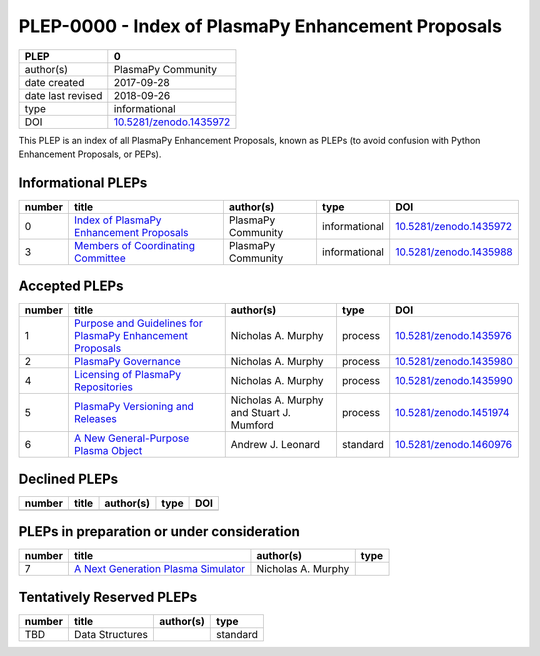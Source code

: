 =====================================================
 PLEP-0000 - Index of PlasmaPy Enhancement Proposals
=====================================================

+-------------------+---------------------------------------------------------------------+
| PLEP              | 0                                                                   |
+===================+=====================================================================+
| author(s)         | PlasmaPy Community                                                  |
+-------------------+---------------------------------------------------------------------+
| date created      | 2017-09-28                                                          |
+-------------------+---------------------------------------------------------------------+
| date last revised | 2018-09-26                                                          |
+-------------------+---------------------------------------------------------------------+
| type              | informational                                                       |
+-------------------+---------------------------------------------------------------------+
| DOI               | `10.5281/zenodo.1435972 <https://doi.org/10.5281/zenodo.1435972>`__ |
+-------------------+---------------------------------------------------------------------+

This PLEP is an index of all PlasmaPy Enhancement Proposals, known as
PLEPs (to avoid confusion with Python Enhancement Proposals, or PEPs).

Informational PLEPs
===================

+--------+---------------------------------------------------------------------------+---------------------------+---------------+---------------------------------------------+
| number | title                                                                     | author(s)                 | type          | DOI                                         |
+========+===========================================================================+===========================+===============+=============================================+
| 0      | `Index of PlasmaPy Enhancement Proposals                                  | PlasmaPy Community        | informational | `10.5281/zenodo.1435972                     |
|        | <https://github.com/PlasmaPy/PlasmaPy-PLEPs/blob/master/PLEP-0000.rst>`__ |                           |               | <https://doi.org/10.5281/zenodo.1435972>`__ |
+--------+---------------------------------------------------------------------------+---------------------------+---------------+---------------------------------------------+
| 3      | `Members of Coordinating Committee                                        | PlasmaPy Community        | informational | `10.5281/zenodo.1435988                     |
|        | <https://github.com/PlasmaPy/PlasmaPy-PLEPs/blob/master/PLEP-0003.rst>`__ |                           |               | <https://doi.org/10.5281/zenodo.1435988>`__ |
+--------+---------------------------------------------------------------------------+---------------------------+---------------+---------------------------------------------+

Accepted PLEPs
==============

+--------+---------------------------------------------------------------------------+---------------------------+---------------+---------------------------------------------+
| number | title                                                                     | author(s)                 | type          | DOI                                         |
+========+===========================================================================+===========================+===============+=============================================+
| 1      | `Purpose and Guidelines for PlasmaPy Enhancement Proposals                | Nicholas A. Murphy        | process       | `10.5281/zenodo.1435976                     |
|        | <https://github.com/PlasmaPy/PlasmaPy-PLEPs/blob/master/PLEP-0001.rst>`__ |                           |               | <https://doi.org/10.5281/zenodo.1435976>`__ |
+--------+---------------------------------------------------------------------------+---------------------------+---------------+---------------------------------------------+
| 2      | `PlasmaPy Governance                                                      | Nicholas A. Murphy        | process       | `10.5281/zenodo.1435980                     |
|        | <https://github.com/PlasmaPy/PlasmaPy-PLEPs/blob/master/PLEP-0002.rst>`__ |                           |               | <https://doi.org/10.5281/zenodo.1435980>`__ |
+--------+---------------------------------------------------------------------------+---------------------------+---------------+---------------------------------------------+
| 4      | `Licensing of PlasmaPy Repositories                                       | Nicholas A. Murphy        | process       | `10.5281/zenodo.1435990                     |
|        | <https://github.com/PlasmaPy/PlasmaPy-PLEPs/blob/master/PLEP-0004.rst>`__ |                           |               | <https://doi.org/10.5281/zenodo.1435990>`__ |
+--------+---------------------------------------------------------------------------+---------------------------+---------------+---------------------------------------------+
| 5      | `PlasmaPy Versioning and Releases                                         | Nicholas A. Murphy and    | process       | `10.5281/zenodo.1451974                     |
|        | <https://github.com/PlasmaPy/PlasmaPy-PLEPs/blob/master/PLEP-0005.rst>`__ | Stuart J. Mumford         |               | <https://doi.org/10.5281/zenodo.1451974>`__ |
+--------+---------------------------------------------------------------------------+---------------------------+---------------+---------------------------------------------+
| 6      | `A New General-Purpose Plasma Object                                      | Andrew J. Leonard         | standard      | `10.5281/zenodo.1460976                     |
|        | <https://github.com/PlasmaPy/PlasmaPy-PLEPs/blob/master/PLEP-0006.rst>`__ |                           |               | <https://doi.org/10.5281/zenodo.1460976>`__ |
+--------+---------------------------------------------------------------------------+---------------------------+---------------+---------------------------------------------+

Declined PLEPs
==============

+--------+---------------------------------------------------------------------------+---------------------------+---------------+---------------------------------------------+
| number | title                                                                     | author(s)                 | type          | DOI                                         |
+========+===========================================================================+===========================+===============+=============================================+
|        |                                                                           |                           |               |                                             |
+--------+---------------------------------------------------------------------------+---------------------------+---------------+---------------------------------------------+

PLEPs in preparation or under consideration
===========================================

+--------+---------------------------------------------------------------------------+---------------------------+---------------+
| number | title                                                                     | author(s)                 | type          |
+========+===========================================================================+===========================+===============+
| 7      | `A Next Generation Plasma Simulator                                       | Nicholas A. Murphy        |               |
|        | <https://github.com/PlasmaPy/PlasmaPy-PLEPs/blob/master/PLEP-0007.rst>`__ |                           |               |
+--------+---------------------------------------------------------------------------+---------------------------+---------------+

Tentatively Reserved PLEPs
==========================

+--------+---------------------------------------------------------------------------+---------------------------+---------------+
| number | title                                                                     | author(s)                 | type          |
+========+===========================================================================+===========================+===============+
| TBD    | Data Structures                                                           |                           | standard      |
+--------+---------------------------------------------------------------------------+---------------------------+---------------+
